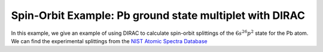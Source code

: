 Spin-Orbit Example: Pb ground state multiplet with DIRAC
========================================================

In this example, we give an example of using DIRAC to calculate 
spin-orbit splittings of the :math:`6s^26p^2` state for the Pb atom. 
We can find the experimental splittings from the `NIST Atomic Spectra Database <https://physics.nist.gov/cgi-bin/ASD/energy1.pl?de=0&spectrum=Pb+I&submit=Retrieve+Data&units=1&format=0&output=0&page_size=15&multiplet_ordered=0&average_out=1&conf_out=on&term_out=on&level_out=on&unc_out=1&j_out=on&lande_out=on&perc_out=on&biblio=on&temp=>`_


